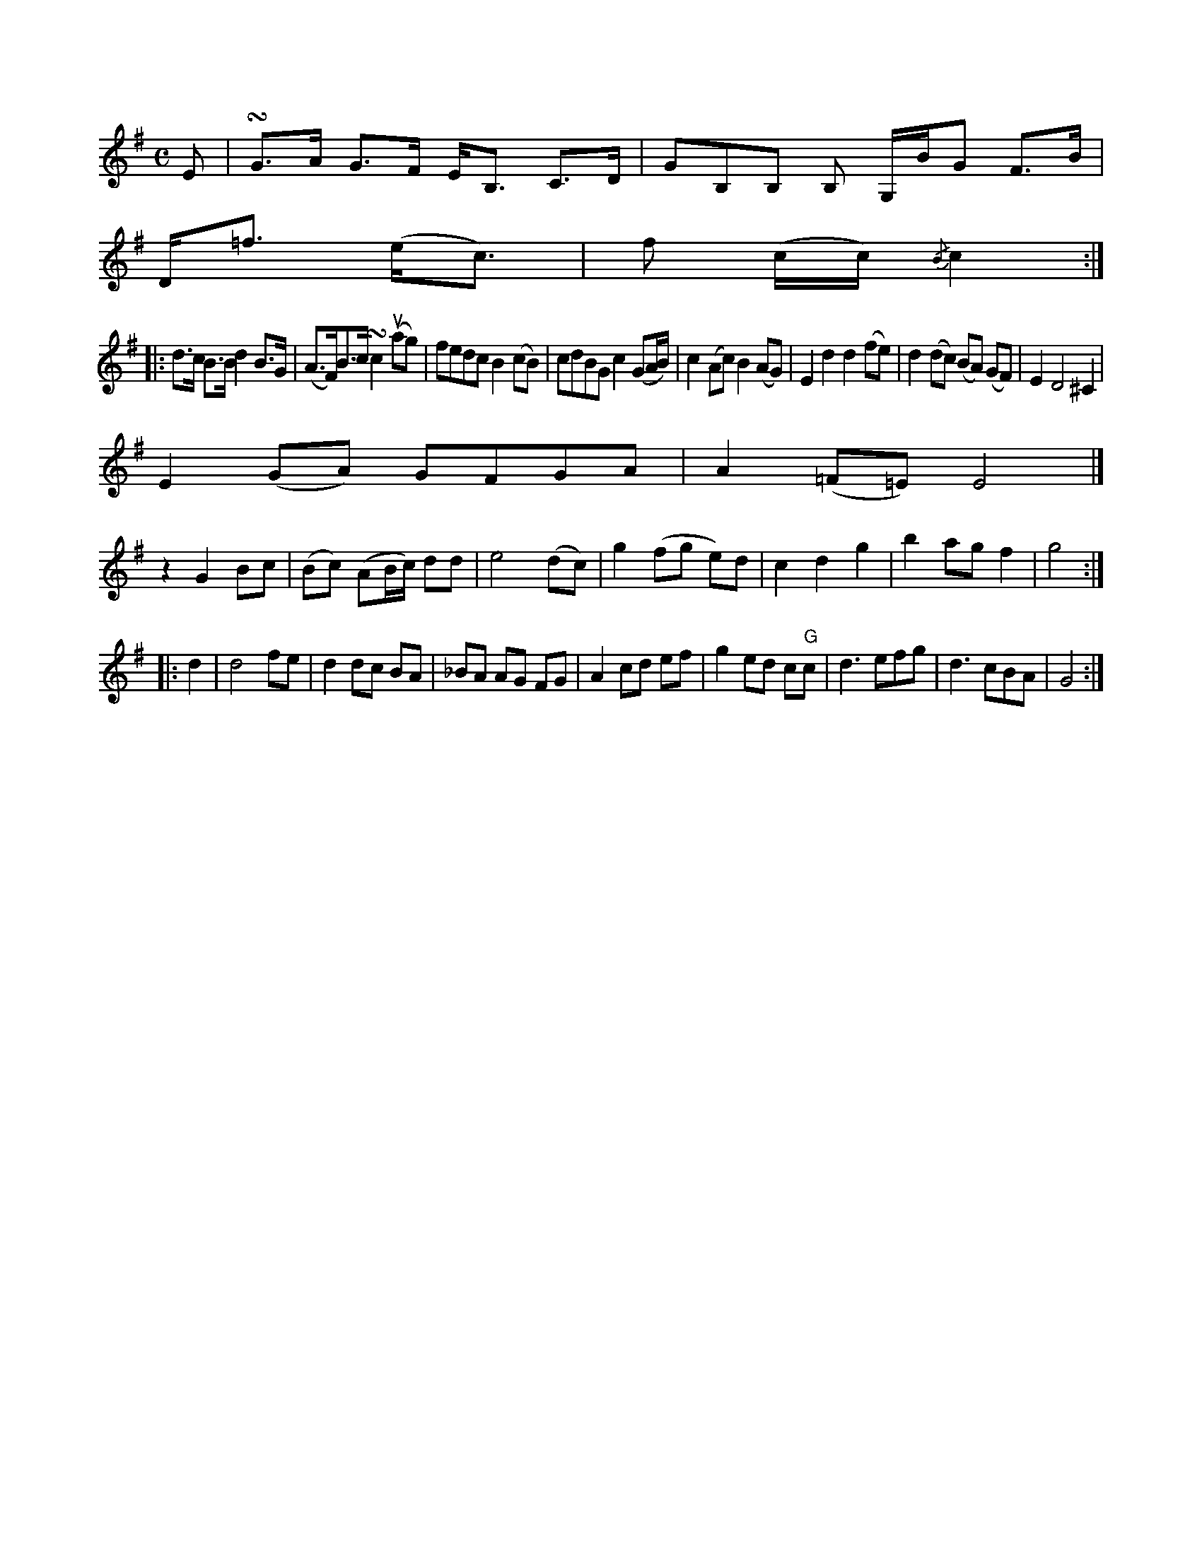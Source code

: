 X: 11590
U:~=!turn!
M:C
L:1/8
K:G
E | ~G>A G>F E<B, C>D | GB,B, B, G,/B/G F>B |
D<=f (e<c) | f (c/c/) {/B}c2 :|
|: d>c B>B d2 B>G | (A>F)B>c ~c2 u(ag) |\
fedc B2 (cB) | cdBG c2 (GA/B/) |\
c2 (Ac) B2 (AG) | E2 d2 d2 (fe) | d2 (dc) (BA) (GF) | E2 D4 ^C2 |
   E2 (GA) GFGA | A2 (=F=E) E4 |]
z2 G2 Bc | (Bc) (AB/c/) dd | e4 (dc) |\
g2 (fg e)d | c2 d2 g2 | b2 ag f2 | g4 :|
|: d2 |\
d4 fe | d2 dc BA | _BA AG FG | A2 cd ef | g2 ed c"G"c | d3 efg | d3 cBA | G4 :|

